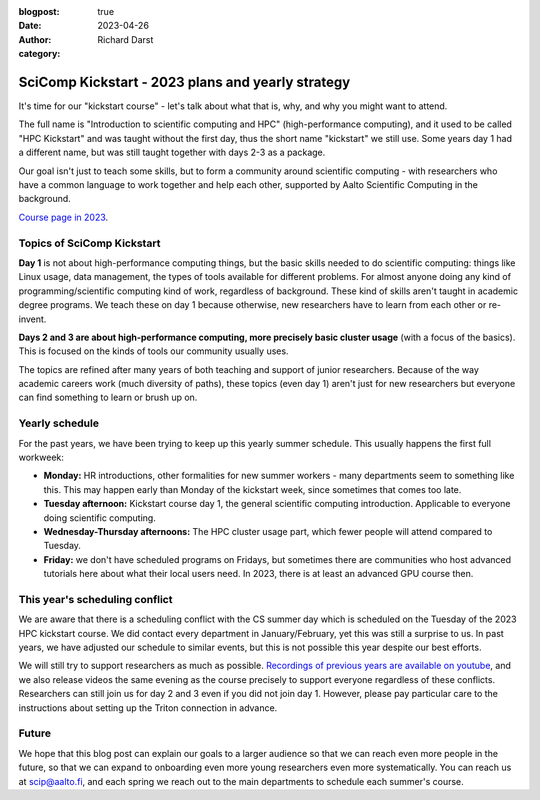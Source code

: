 :blogpost: true
:date: 2023-04-26
:author: Richard Darst
:category:


SciComp Kickstart - 2023 plans and yearly strategy
==================================================

It's time for our "kickstart course" - let's talk about what that is,
why, and why you might want to attend.

The full name is "Introduction to scientific computing and HPC"
(high-performance computing), and it used to be called "HPC Kickstart"
and was taught without the first day, thus the short name "kickstart"
we still use.  Some years day 1 had a different name, but was still
taught together with days 2-3 as a package.

Our goal isn't just to teach some skills, but to form a community
around scientific computing - with researchers who have a common
language to work together and help each other, supported by Aalto
Scientific Computing in the background.

`Course page in 2023 <https://scicomp.aalto.fi/training/scip/kickstart-2023/>`__.



Topics of SciComp Kickstart
---------------------------

**Day 1** is not about high-performance computing things, but the
basic skills needed to do scientific computing: things like Linux
usage, data management, the types of tools available for different
problems.  For almost anyone doing any kind of programming/scientific
computing kind of work, regardless of background.  These kind of
skills aren't taught in academic degree programs.  We teach these on
day 1 because otherwise, new researchers have to learn from each other
or re-invent.

**Days 2 and 3 are about high-performance computing, more precisely
basic cluster usage** (with a focus of the basics).  This is focused
on the kinds of tools our community usually uses.

The topics are refined after many years of both teaching and support
of junior researchers.  Because of the way academic careers work (much
diversity of paths), these topics (even day 1) aren't just for new
researchers but everyone can find something to learn or brush up on.



Yearly schedule
---------------

For the past years, we have been trying to keep up this yearly summer
schedule.  This usually happens the first full workweek:

* **Monday:** HR introductions, other formalities for new summer
  workers - many departments seem to something like this.  This may
  happen early than Monday of the kickstart week, since sometimes that
  comes too late.
* **Tuesday afternoon:** Kickstart course day 1, the general scientific
  computing introduction.  Applicable to everyone doing scientific
  computing.
* **Wednesday-Thursday afternoons:** The HPC cluster usage part, which fewer
  people will attend compared to Tuesday.
* **Friday:** we don't have scheduled programs on Fridays, but
  sometimes there are communities who host advanced tutorials here
  about what their local users need.  In 2023, there is at least an
  advanced GPU course then.



This year's scheduling conflict
-------------------------------

We are aware that there is a scheduling conflict with the CS summer day
which is scheduled on the Tuesday of the 2023 HPC kickstart course.
We did contact every department in January/February, yet this was
still a surprise to us.  In past years, we have adjusted our schedule
to similar events, but this is not possible this year despite our best
efforts.

We will still try to support researchers as much as possible.
`Recordings of previous years are available on youtube
<https://www.youtube.com/@aaltoscientificcomputing3454>`__, and we
also release videos the same evening as the course precisely to
support everyone regardless of these conflicts.
Researchers can still join us for day 2 and 3 even if you did not join
day 1. However, please pay particular care to the instructions about
setting up the Triton connection in advance.



Future
------

We hope that this blog post can explain our goals to a larger audience
so that we can reach even more people in the future, so that we can
expand to onboarding even more young researchers even more
systematically.  You can reach us at scip@aalto.fi, and
each spring we reach out to the main departments to schedule each
summer's course.
